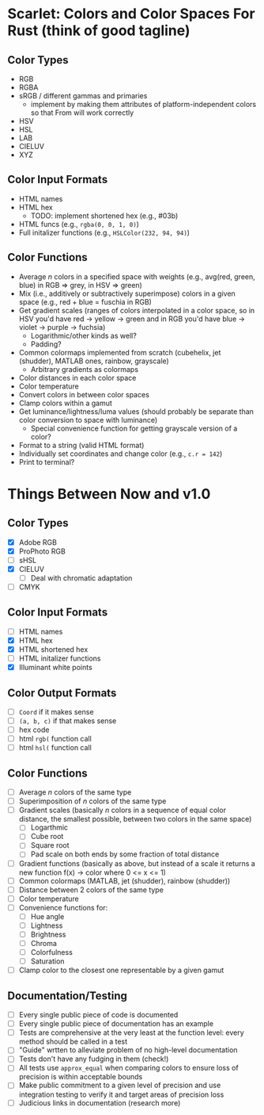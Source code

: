 * Scarlet: Colors and Color Spaces For Rust (think of good tagline)
** Color Types
 - RGB
 - RGBA
 - sRGB / different gammas and primaries
   - implement by making them attributes of platform-independent colors so that From will work correctly
 - HSV
 - HSL
 - LAB
 - CIELUV
 - XYZ
** Color Input Formats
 - HTML names
 - HTML hex
   - TODO: implement shortened hex (e.g., #03b)
 - HTML funcs (e.g., ~rgba(0, 0, 1, 0)~)
 - Full initalizer functions (e.g., ~HSLColor(232, 94, 94)~)
** Color Functions
 - Average /n/ colors in a specified space with weights (e.g., avg(red, green, blue) in RGB => grey, in HSV => green)
 - Mix (i.e., additively or subtractively superimpose) colors in a given space (e.g., red + blue = fuschia in RGB)
 - Get gradient scales (ranges of colors interpolated in a color space, so in HSV you'd have red -> yellow
   -> green and in RGB you'd have blue -> violet -> purple -> fuchsia)
   - Logarithmic/other kinds as well?
   - Padding?
 - Common colormaps implemented from scratch (cubehelix, jet (shudder), MATLAB ones, rainbow, grayscale)
   - Arbitrary gradients as colormaps
 - Color distances in each color space
 - Color temperature
 - Convert colors in between color spaces
 - Clamp colors within a gamut
 - Get luminance/lightness/luma values (should probably be separate than color conversion to space with luminance)
   - Special convenience function for getting grayscale version of a color?
 - Format to a string (valid HTML format)
 - Individually set coordinates and change color (e.g., ~c.r = 142~)
 - Print to terminal?

* Things Between Now and v1.0
** Color Types
 - [X] Adobe RGB
 - [X] ProPhoto RGB
 - [ ] sHSL
 - [X] CIELUV
   - [ ] Deal with chromatic adaptation
 - [ ] CMYK
** Color Input Formats
 - [ ] HTML names
 - [X] HTML hex
 - [X] HTML shortened hex
 - [ ] HTML initalizer functions
 - [X] Illuminant white points
** Color Output Formats
 - [ ] ~Coord~ if it makes sense
 - [ ] ~(a, b, c)~ if that makes sense
 - [ ] hex code
 - [ ] html ~rgb(~ function call
 - [ ] html ~hsl(~ function call
** Color Functions
 - [ ] Average /n/ colors of the same type
 - [ ] Superimposition of /n/ colors of the same type
 - [ ] Gradient scales (basically /n/ colors in a sequence of equal color distance, the smallest possible, between two colors in the same space)
   - [ ] Logarthmic
   - [ ] Cube root
   - [ ] Square root
   - [ ] Pad scale on both ends by some fraction of total distance
 - [ ] Gradient functions (basically as above, but instead of a scale it returns a new function f(x) -> color where 0 <= x <= 1)
 - [ ] Common colormaps (MATLAB, jet (shudder), rainbow (shudder))
 - [ ] Distance between 2 colors of the same type
 - [ ] Color temperature
 - [ ] Convenience functions for:
   - [ ] Hue angle
   - [ ] Lightness
   - [ ] Brightness
   - [ ] Chroma
   - [ ] Colorfulness
   - [ ] Saturation
 - [ ] Clamp color to the closest one representable by a given gamut
** Documentation/Testing
 - [ ] Every single public piece of code is documented
 - [ ] Every single public piece of documentation has an example
 - [ ] Tests are comprehensive at the very least at the function level: every method should be
   called in a test
 - [ ] "Guide" wrtten to alleviate problem of no high-level documentation
 - [ ] Tests don't have any fudging in them (check!)
 - [ ] All tests use ~approx_equal~ when comparing colors to ensure loss of precision is within acceptable bounds
 - [ ] Make public commitment to a given level of precision and use integration testing to verify it and target areas of precision loss
 - [ ] Judicious links in documentation (research more)

